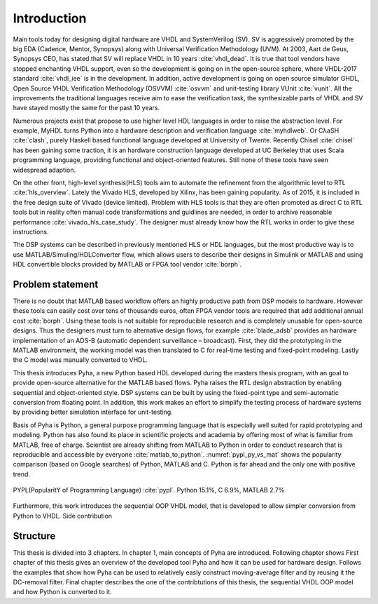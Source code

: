 Introduction
============

Main tools today for designing digital hardware are VHDL and SystemVerilog (SV). SV is aggressively promoted by
the big EDA (Cadence, Mentor, Synopsys) along with Universal Verification Methodology (UVM).
At 2003, Aart de Geus, Synopsys CEO, has stated that SV will replace VHDL in 10 years :cite:`vhdl_dead`.
It is true that tool vendors have stopped enchanting VHDL support, even so the development is going on in the
open-source sphere,
where VHDL-2017 standard :cite:`vhdl_iee` is in the development. In addition, active development is going on open
source simulator GHDL, Open Source VHDL Verification Methodology (OSVVM) :cite:`osvvm` and unit-testing library
VUnit :cite:`vunit`.
All the improvements the traditional languages receive aim to ease the verification task,
the synthesizable parts of VHDL and SV have stayed mostly the same for the past 10 years.

Numerous projects exist that propose to use higher level HDL languages in order to raise the abstraction level.
For example, MyHDL turns Python into a hardware description and verification language :cite:`myhdlweb`.
Or CλaSH :cite:`clash`, purely Haskell based functional language developed at University of Twente.
Recently Chisel :cite:`chisel` has been gaining some traction,
it is an hardware construction language developed at UC Berkeley that uses Scala programming language,
providing functional and object-oriented features.
Still none of these tools have seen widespread adaption.

On the other front, high-level synthesis(HLS) tools aim to automate the refinement from the algorithmic level to RTL
:cite:`hls_overview`.
Lately the Vivado HLS, developed by Xilinx, has been gaining popularity. As of 2015, it is included in the
free design suite of Vivado (device limited).
Problem with HLS tools is that they are often promoted as direct C to RTL tools but in reality
often manual code transformations and guidlines are needed, in order
to archive reasonable performance :cite:`vivado_hls_case_study`. The designer must already know how the RTL works in
order to give these instructions.

The DSP systems can be described in previously mentioned HLS or HDL languages,
but the most productive way is to use MATLAB/Simuling/HDLConverter flow, which allows
users to describe their designs in Simulink or MATLAB and using HDL convertible blocks provided by MATLAB or FPGA tool
vendor :cite:`borph`.

Problem statement
-----------------

There is no doubt that MATLAB based workflow offers an highly productive path from DSP models to hardware. However
these tools can easily cost over tens of thousands euros, often FPGA vendor tools are required that add
additional annual cost :cite:`borph`. Using these tools is not suitable for reproducible
research and is completely unusable for open-source designs.
Thus the designers must turn to alternative design flows, for example :cite:`blade_adsb` provides an
hardware implementation of an ADS-B (automatic dependent surveillance – broadcast). First, they did the prototyping
in the MATLAB environment, the working model was then translated to C for real-time testing and fixed-point modeling.
Lastly the C model was manually converted to VHDL.

This thesis introduces Pyha, a new Python based HDL developed during the masters thesis program, with an goal
to provide open-source alternative for the MATLAB based flows.
Pyha raises the RTL design abstraction by enabling sequential and object-oriented style.
DSP systems can be built by using the fixed-point type and semi-automatic conversion from floating point.
In addition, this work makes an effort to simplify the testing process of hardware systems by
providing better simulation interface for unit-testing.

Basis of Pyha is Python, a general purpose programming language that is especially well suited for
rapid prototyping and modeling. Python has also found its place in scientific projects and academia by offering
most of what is familiar from MATLAB, free of charge. Scientist are already shifting from MATLAB to Python in order
to conduct research that is reproducible and accessible by everyone :cite:`matlab_to_python`.
:numref:`pypl_py_vs_mat` shows the popularity comparison (based on Google searches) of Python, MATLAB and C.
Python is far ahead and the only one with positive trend.

.. _pypl_py_vs_mat:
.. figure:: /img/pypl_py_vs_mat.png
    :align: center
    :figclass: align-center

    PYPL(PopularitY of Programming Language) :cite:`pypl`. Python 15.1%, C 6.9%, MATLAB 2.7%


Furthermore, this work introduces the sequential OOP VHDL model, that is developed to allow simpler conversion
from Python to VHDL.
Side contribution

Structure
---------

This thesis is divided into 3 chapters. In chapter 1, main concepts of Pyha are introduced.
Following chapter shows
First chapter of this thesis gives an overview of the developed tool Pyha and how it can be used for hardware design.
Follows the examples that show how Pyha can be used to relatively easly construct moving-average filter and by reusing
it the DC-removal filter.
Final chapter describes the one of the contribtutions of this thesis, the sequential VHDL OOP model and how Python
is converted to it.
